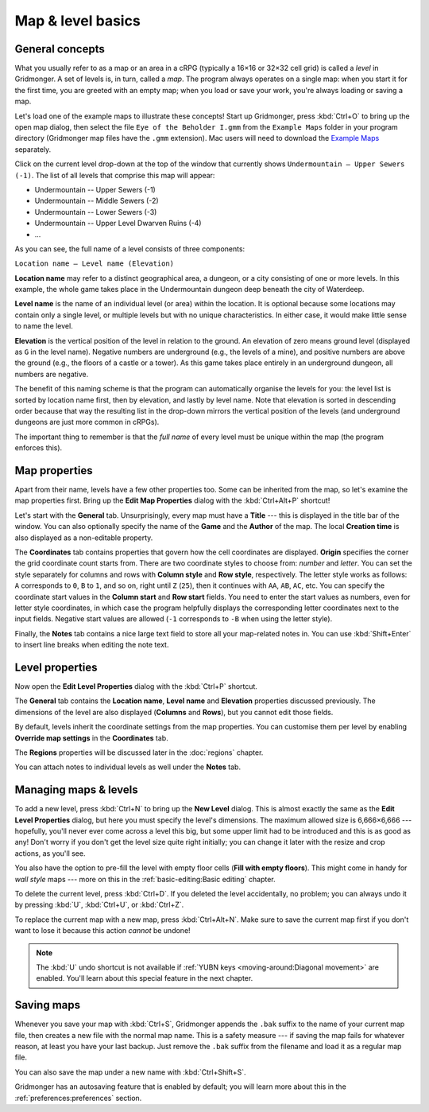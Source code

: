 ******************
Map & level basics
******************

General concepts
================

What you usually refer to as a map or an area in a cRPG (typically a 16×16 or
32×32 cell grid) is called a *level* in Gridmonger. A set of levels is, in
turn, called a *map*. The program always operates on a single map: when you
start it for the first time, you are greeted with an empty map; when you load
or save your work, you're always loading or saving a map.

Let's load one of the example maps to illustrate these concepts! Start up
Gridmonger, press :kbd:`Ctrl+O` to bring up the open map dialog, then select
the file ``Eye of the Beholder I.gmm`` from the ``Example Maps`` folder in
your program directory (Gridmonger map files have the ``.gmm`` extension). Mac
users will need to download the `Example Maps
<https://gridmonger.johnnovak.net/files/gridmonger-example-maps.zip>`_
separately.

Click on the current level drop-down at the top of the window that currently
shows ``Undermountain – Upper Sewers (-1)``. The list of all levels that
comprise this map will appear:

* Undermountain -- Upper Sewers (-1)
* Undermountain -- Middle Sewers (-2)
* Undermountain -- Lower Sewers (-3)
* Undermountain -- Upper Level Dwarven Ruins (-4)
* ...

As you can see, the full name of a level consists of three components:

``Location name – Level name (Elevation)``

**Location name** may refer to a distinct geographical area, a dungeon, or a
city consisting of one or more levels. In this example, the whole game takes
place in the Undermountain dungeon deep beneath the city of Waterdeep.

**Level name** is the name of an individual level (or area) within the
location. It is optional because some locations may contain only a single
level, or multiple levels but with no unique characteristics. In either case,
it would make little sense to name the level.

**Elevation** is the vertical position of the level in relation to the ground.
An elevation of zero means ground level (displayed as ``G`` in the level
name). Negative numbers are underground (e.g., the levels of a mine), and
positive numbers are above the ground (e.g., the floors of a castle or a
tower). As this game takes place entirely in an underground dungeon, all
numbers are negative.

The benefit of this naming scheme is that the program can automatically
organise the levels for you: the level list is sorted by location name first,
then by elevation, and lastly by level name. Note that elevation is sorted in
descending order because that way the resulting list in the drop-down mirrors
the vertical position of the levels (and underground dungeons are just more
common in cRPGs).

The important thing to remember is that the *full name* of every level must be
unique within the map (the program enforces this).

Map properties
==============

Apart from their name, levels have a few other properties too. Some can be
inherited from the map, so let's examine the map properties first. Bring up
the **Edit Map Properties** dialog with the :kbd:`Ctrl+Alt+P` shortcut!

Let's start with the **General** tab. Unsurprisingly, every map must have a
**Title** --- this is displayed in the title bar of the window. You can also
optionally specify the name of the **Game** and the **Author** of the map. The
local **Creation time** is also displayed as a non-editable property.

The **Coordinates** tab contains properties that govern how the cell
coordinates are displayed. **Origin** specifies the corner the
grid coordinate count starts from. There are two coordinate styles to choose
from: *number* and *letter*. You can set the style separately for columns and
rows with **Column style** and **Row style**, respectively. The letter style
works as follows: ``A`` corresponds to ``0``, ``B`` to ``1``, and so on, right
until ``Z`` (``25``), then it continues with ``AA``, ``AB``, ``AC``, etc. You
can specify the coordinate start values in the **Column start** and **Row
start** fields. You need to enter the start values as numbers, even for letter
style coordinates, in which case the program helpfully displays the
corresponding letter coordinates next to the input fields. Negative start
values are allowed (``-1`` corresponds to ``-B`` when using the letter style).

Finally, the **Notes** tab contains a nice large text field to store all your
map-related notes in. You can use :kbd:`Shift+Enter` to insert line breaks
when editing the note text.


Level properties
================

Now open the **Edit Level Properties** dialog with the :kbd:`Ctrl+P` shortcut.

The **General** tab contains the **Location name**, **Level name** and
**Elevation** properties discussed previously. The dimensions of the level are
also displayed (**Columns** and **Rows**), but you cannot edit those fields.

By default, levels inherit the coordinate settings from the map properties.
You can customise them per level by enabling **Override map settings**
in the **Coordinates** tab.

The **Regions** properties will be discussed later in the :doc:`regions`
chapter.

You can attach notes to individual levels as well under the **Notes** tab.


Managing maps &  levels
=======================

To add a new level, press :kbd:`Ctrl+N` to bring up the **New Level** dialog.
This is almost exactly the same as the **Edit Level Properties** dialog, but
here you must specify the level's dimensions. The maximum allowed size is
6,666×6,666 --- hopefully, you'll never ever come across a level this big, but
some upper limit had to be introduced and this is as good as any!
Don't worry if you don't get the level size quite right initially; you can
change it later with the resize and crop actions, as you'll see.

You also have the option to pre-fill the level with empty floor cells (**Fill
with empty floors**). This might come in handy for *wall style* maps --- more on
this in the :ref:`basic-editing:Basic editing` chapter.

To delete the current level, press :kbd:`Ctrl+D`. If you deleted the level
accidentally, no problem; you can always undo it by pressing :kbd:`U`,
:kbd:`Ctrl+U`, or :kbd:`Ctrl+Z`.

To replace the current map with a new map, press :kbd:`Ctrl+Alt+N`. Make sure
to save the current map first if you don't want to lose it because this action
*cannot* be undone!

.. note::

    The :kbd:`U` undo shortcut is not available if :ref:`YUBN keys
    <moving-around:Diagonal movement>` are enabled. You'll learn about this
    special feature in the next chapter.


.. rst-class:: style1 big

Saving maps
===========

Whenever you save your map with :kbd:`Ctrl+S`, Gridmonger appends the ``.bak``
suffix to the name of your current map file, then creates a new file with the
normal map name. This is a safety measure --- if saving the map fails for
whatever reason, at least you have your last backup. Just remove the ``.bak``
suffix from the filename and load it as a regular map file.

You can also save the map under a new name with :kbd:`Ctrl+Shift+S`.

Gridmonger has an autosaving feature that is enabled by default; you will
learn more about this in the :ref:`preferences:preferences` section.

